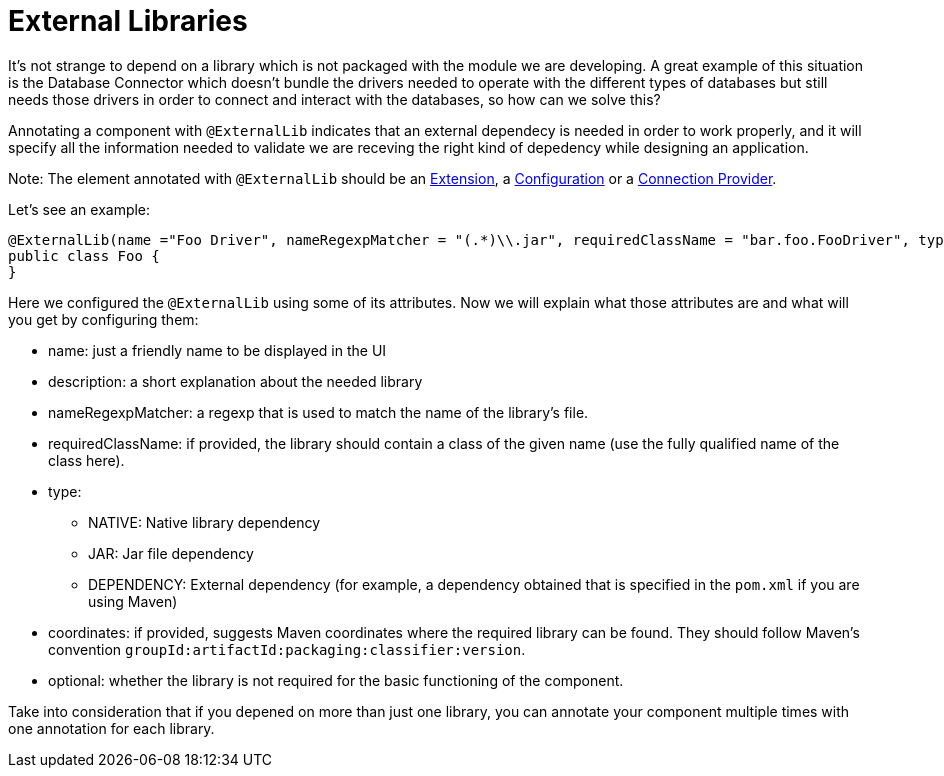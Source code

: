 [[_external_libs]]
= External Libraries
:keywords: mule, sdk, library, dependency, external, jar, maven

It's not strange to depend on a library which is not packaged with the module we are developing. A great example of this situation is the Database Connector which doesn't 
bundle the drivers needed to operate with the different types of databases but still needs those drivers in order to connect and interact with the databases, so how can we solve this?

Annotating a component with `@ExternalLib` indicates that an external dependecy is needed in order to work properly, 
and it will specify all the information needed to validate we are receving the right kind of depedency while designing an application.

Note: The element annotated with `@ExternalLib` should be an <<_structure, Extension>>, a <<_configs, Configuration>> or a <<connections, Connection Provider>>.

Let's see an example:

[source, java]
----
@ExternalLib(name ="Foo Driver", nameRegexpMatcher = "(.*)\\.jar", requiredClassName = "bar.foo.FooDriver", type = JAR)
public class Foo {
}
----

Here we configured the `@ExternalLib` using some of its attributes. 
Now we will explain what those attributes are and what will you get by configuring them:

* name: just a friendly name to be displayed in the UI 
* description: a short explanation about the needed library
* nameRegexpMatcher: a regexp that is used to match the name of the library's file. 
* requiredClassName: if provided, the library should contain a class of the given name (use the fully qualified name of the class here). 
* type: 
** NATIVE: Native library dependency
** JAR: Jar file dependency
** DEPENDENCY: External dependency (for example, a dependency obtained that is specified in the `pom.xml` if you are using Maven)
* coordinates: if provided, suggests Maven coordinates where the required library can be found. They should follow Maven's convention `groupId:artifactId:packaging:classifier:version`.
* optional: whether the library is not required for the basic functioning of the component.

Take into consideration that if you depened on more than just one library, you can annotate your component multiple times 
with one annotation for each library.

// TODO @estebanwasing will add an example to clarify this